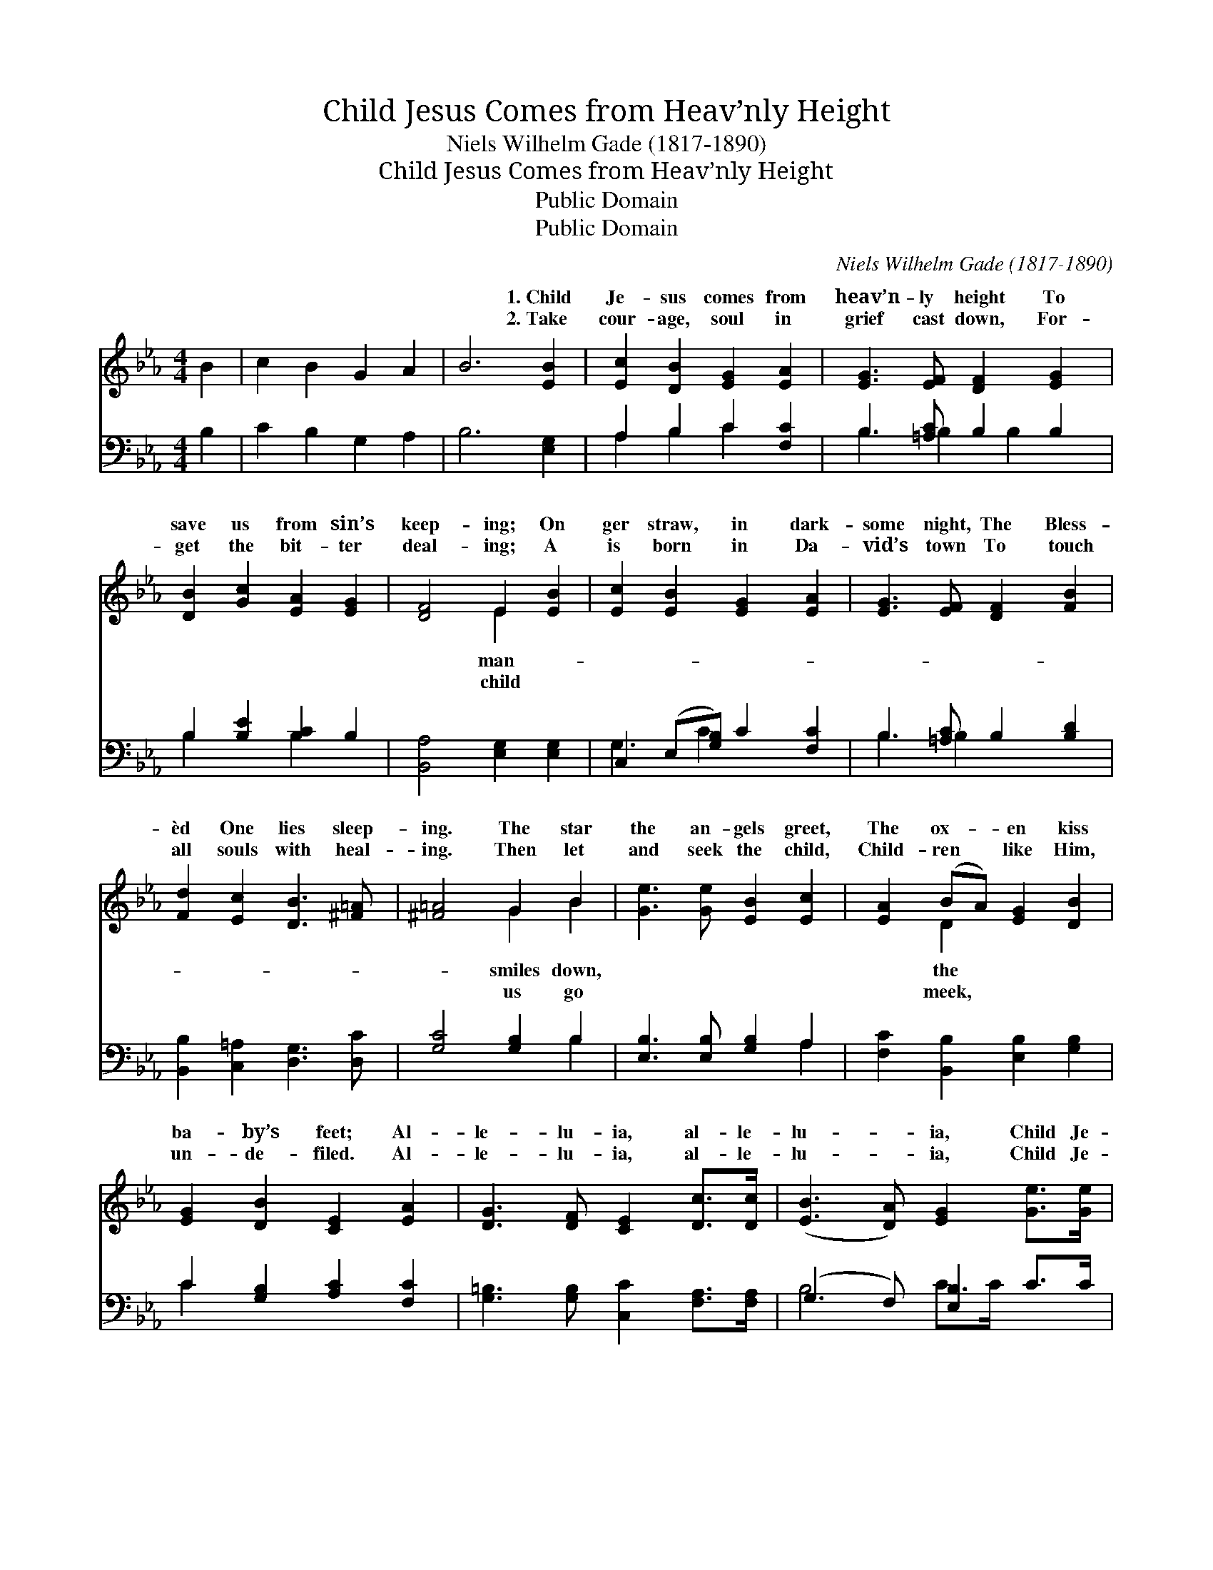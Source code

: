 X:1
T:Child Jesus Comes from Heav’nly Height
T:Niels Wilhelm Gade (1817-1890)
T:Child Jesus Comes from Heav’nly Height
T:Public Domain
T:Public Domain
C:Niels Wilhelm Gade (1817-1890)
Z:Public Domain
%%score ( 1 2 ) ( 3 4 )
L:1/8
M:4/4
K:Eb
V:1 treble 
V:2 treble 
V:3 bass 
V:4 bass 
V:1
 B2 | c2 B2 G2 A2 | B6 [EB]2 | [Ec]2 [DB]2 [EG]2 [EA]2 | [EG]3 [EF] [DF]2 [EG]2 | %5
w: ~|~ ~ ~ ~|~ 1.~Child|Je- sus comes from|heav’n- ly height To|
w: ~|~ ~ ~ ~|~ 2.~Take|cour- age, soul in|grief cast down, For-|
 [DB]2 [Gc]2 [EA]2 [EG]2 | [DF]4 E2 [EB]2 | [Ec]2 [EB]2 [EG]2 [EA]2 | [EG]3 [EF] [DF]2 [FB]2 | %9
w: save us from sin’s|keep- ing; On|ger straw, in dark-|some night, The Bless-|
w: get the bit- ter|deal- ing; A|is born in Da-|vid’s town To touch|
 [Fd]2 [Ec]2 [DB]3 [^F=A] | [^F=A]4 G2 B2 | [Ge]3 [Ge] [EB]2 [Ec]2 | [EA]2 (BA) [EG]2 [DB]2 | %13
w: èd One lies sleep-|ing. The star|the an- gels greet,|The ox- * en kiss|
w: all souls with heal-|ing. Then let|and seek the child,|Child- ren * like Him,|
 [EG]2 [DB]2 [CE]2 [EA]2 | [DG]3 [DF] [CE]2 [Dc]>[Dc] | ([EB]3 [DA]) [EG]2 [Ge]>[Ge] | %16
w: ba- by’s feet; Al-|le- lu- ia, al- le-|lu- * ia, Child Je-|
w: un- de- filed. Al-|le- lu- ia, al- le-|lu- * ia, Child Je-|
 ([Gd]3 [^Fc]) [GB]2 [=Ec]2 | [FA]2 [EG]2 [DF]3 E | E6 |] %19
w: sus, * Christ the|Lord. * * *||
w: sus, * Christ the|Lord. * * *||
V:2
 x2 | x8 | x8 | x8 | x8 | x8 | x4 E2 x2 | x8 | x8 | x8 | x4 G2 B2 | x8 | x2 D2 x4 | x8 | x8 | x8 | %16
w: ||||||man-||||smiles down,||the||||
w: ||||||child||||us go||meek,||||
 x8 | x7 E | E6 |] %19
w: |||
w: |||
V:3
 B,2 | C2 B,2 G,2 A,2 | B,6 [E,G,]2 | A,2 B,2 C2 [F,C]2 | B,3 [=A,C] B,2 B,2 | %5
 B,2 [B,E]2 [B,C]2 B,2 | [B,,A,]4 [E,G,]2 [E,G,]2 | C,2 (E,[G,B,]) C2 [F,C]2 | %8
 B,3 [=A,C] B,2 [B,D]2 | [B,,B,]2 [C,=A,]2 [D,G,]3 [D,C] | [G,C]4 [G,B,]2 B,2 | %11
 [E,B,]3 [E,B,] [G,B,]2 A,2 | [F,C]2 [B,,B,]2 [E,B,]2 [G,B,]2 | C2 [G,B,]2 [A,C]2 [F,C]2 | %14
 [G,=B,]3 [G,B,] [C,C]2 [F,A,]>[F,A,] | (G,3 F,) [E,B,]2 C>C | (B,3 =A,) [G,D]2 [C,C]2 | %17
 [F,C]2 [F,B,]2 [B,,A,]3 [E,G,] | [E,G,]6 |] %19
V:4
 x2 | x8 | x8 | A,2 B,2 C2 x2 | B,3 B,2 B,2 x | B,2 x2 B,2 x2 | x8 | G,3 C2 x3 | B,3 B,2 x3 | x8 | %10
 x6 B,2 | x6 A,2 | x8 | C2 x6 | x8 | B,4 C>C x2 | D4 x4 | x8 | x6 |] %19

